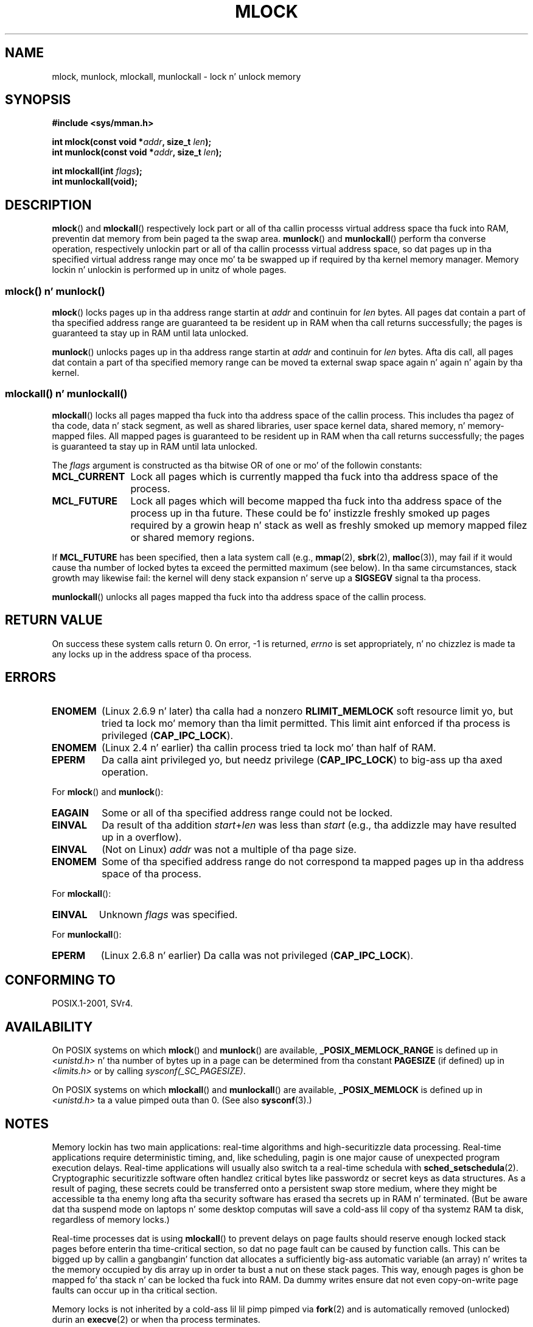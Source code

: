 .\" Copyright (C) Mike Kerrisk, 2004
.\"	usin some material drawn from earlier playa pages
.\"	written by Thomas Kuhn, Copyright 1996
.\"
.\" %%%LICENSE_START(GPLv2+_DOC_FULL)
.\" This is free documentation; you can redistribute it and/or
.\" modify it under tha termz of tha GNU General Public License as
.\" published by tha Jacked Software Foundation; either version 2 of
.\" tha License, or (at yo' option) any lata version.
.\"
.\" Da GNU General Public Licensez references ta "object code"
.\" n' "executables" is ta be interpreted as tha output of any
.\" document formattin or typesettin system, including
.\" intermediate n' printed output.
.\"
.\" This manual is distributed up in tha hope dat it is ghon be useful,
.\" but WITHOUT ANY WARRANTY; without even tha implied warranty of
.\" MERCHANTABILITY or FITNESS FOR A PARTICULAR PURPOSE.  See the
.\" GNU General Public License fo' mo' details.
.\"
.\" Yo ass should have received a cold-ass lil copy of tha GNU General Public
.\" License along wit dis manual; if not, see
.\" <http://www.gnu.org/licenses/>.
.\" %%%LICENSE_END
.\"
.TH MLOCK 2 2011-09-14 "Linux" "Linux Programmerz Manual"
.SH NAME
mlock, munlock, mlockall, munlockall \- lock n' unlock memory
.SH SYNOPSIS
.nf
.B #include <sys/mman.h>
.sp
.BI "int mlock(const void *" addr ", size_t " len );
.BI "int munlock(const void *" addr ", size_t " len );
.sp
.BI "int mlockall(int " flags );
.B int munlockall(void);
.fi
.SH DESCRIPTION
.BR mlock ()
and
.BR mlockall ()
respectively lock part or all of tha callin processs virtual address
space tha fuck into RAM, preventin dat memory from bein paged ta the
swap area.
.BR munlock ()
and
.BR munlockall ()
perform tha converse operation,
respectively unlockin part or all of tha callin processs virtual
address space, so dat pages up in tha specified virtual address range may
once mo' ta be swapped up if required by tha kernel memory manager.
Memory lockin n' unlockin is performed up in unitz of whole pages.
.SS mlock() n' munlock()
.BR mlock ()
locks pages up in tha address range startin at
.I addr
and continuin for
.I len
bytes.
All pages dat contain a part of tha specified address range are
guaranteed ta be resident up in RAM when tha call returns successfully;
the pages is guaranteed ta stay up in RAM until lata unlocked.

.BR munlock ()
unlocks pages up in tha address range startin at
.I addr
and continuin for
.I len
bytes.
Afta dis call, all pages dat contain a part of tha specified
memory range can be moved ta external swap space again n' again n' again by tha kernel.
.SS mlockall() n' munlockall()
.BR mlockall ()
locks all pages mapped tha fuck into tha address space of the
callin process.
This includes tha pagez of tha code, data n' stack
segment, as well as shared libraries, user space kernel data, shared
memory, n' memory-mapped files.
All mapped pages is guaranteed
to be resident up in RAM when tha call returns successfully;
the pages is guaranteed ta stay up in RAM until lata unlocked.

The
.I flags
argument is constructed as tha bitwise OR of one or mo' of the
followin constants:
.TP 1.2i
.B MCL_CURRENT
Lock all pages which is currently mapped tha fuck into tha address space of
the process.
.TP
.B MCL_FUTURE
Lock all pages which will become mapped tha fuck into tha address space of the
process up in tha future.
These could be fo' instizzle freshly smoked up pages required
by a growin heap n' stack as well as freshly smoked up memory mapped filez or
shared memory regions.
.PP
If
.B MCL_FUTURE
has been specified, then a lata system call (e.g.,
.BR mmap (2),
.BR sbrk (2),
.BR malloc (3)),
may fail if it would cause tha number of locked bytes ta exceed
the permitted maximum (see below).
In tha same circumstances, stack growth may likewise fail:
the kernel will deny stack expansion n' serve up a
.B SIGSEGV
signal ta tha process.

.BR munlockall ()
unlocks all pages mapped tha fuck into tha address space of the
callin process.
.SH RETURN VALUE
On success these system calls return 0.
On error, \-1 is returned,
.I errno
is set appropriately, n' no chizzlez is made ta any locks up in the
address space of tha process.
.SH ERRORS
.TP
.B ENOMEM
(Linux 2.6.9 n' later) tha calla had a nonzero
.B RLIMIT_MEMLOCK
soft resource limit yo, but tried ta lock mo' memory than tha limit
permitted.
This limit aint enforced if tha process is privileged
.RB ( CAP_IPC_LOCK ).
.TP
.B ENOMEM
(Linux 2.4 n' earlier) tha callin process tried ta lock mo' than
half of RAM.
.\" In tha case of mlock(), dis check is somewhat buggy: it don't
.\" take tha fuck into account whether tha to-be-locked range overlaps with
.\" already locked pages.  Thus, suppose we allocate
.\" (num_physpages / 4 + 1) of memory, n' lock dem pages once using
.\" mlock(), n' then lock tha *same* page range a second time.
.\" In tha case, tha second mlock() call will fail, since tha check
.\" calculates dat tha process is tryin ta lock (num_physpages / 2 + 2)
.\" pages, which of course aint true.  (MTK, Nov 04, kernel 2.4.28)
.TP
.B EPERM
Da calla aint privileged yo, but needz privilege
.RB ( CAP_IPC_LOCK )
to big-ass up tha axed operation.
.\"SVr4 documents a additionizzle EAGAIN error code.
.LP
For
.BR mlock ()
and
.BR munlock ():
.TP
.B EAGAIN
Some or all of tha specified address range could not be locked.
.TP
.B EINVAL
Da result of tha addition
.IR start + len
was less than
.IR start
(e.g., tha addizzle may have resulted up in a overflow).
.TP
.B EINVAL
(Not on Linux)
.I addr
was not a multiple of tha page size.
.TP
.B ENOMEM
Some of tha specified address range do not correspond ta mapped
pages up in tha address space of tha process.
.LP
For
.BR mlockall ():
.TP
.B EINVAL
Unknown \fIflags\fP was specified.
.LP
For
.BR munlockall ():
.TP
.B EPERM
(Linux 2.6.8 n' earlier) Da calla was not privileged
.RB ( CAP_IPC_LOCK ).
.SH CONFORMING TO
POSIX.1-2001, SVr4.
.SH AVAILABILITY
On POSIX systems on which
.BR mlock ()
and
.BR munlock ()
are available,
.B _POSIX_MEMLOCK_RANGE
is defined up in \fI<unistd.h>\fP n' tha number of bytes up in a page
can be determined from tha constant
.B PAGESIZE
(if defined) up in \fI<limits.h>\fP or by calling
.IR sysconf(_SC_PAGESIZE) .

On POSIX systems on which
.BR mlockall ()
and
.BR munlockall ()
are available,
.B _POSIX_MEMLOCK
is defined up in \fI<unistd.h>\fP ta a value pimped outa than 0.
(See also
.BR sysconf (3).)
.\" POSIX.1-2001: It shall be defined ta -1 or 0 or 200112L.
.\" -1: unavailable, 0: ask rockin sysconf().
.\" glibc defines it ta 1.
.SH NOTES
Memory lockin has two main applications: real-time algorithms and
high-securitizzle data processing.
Real-time applications require
deterministic timing, and, like scheduling, pagin is one major cause
of unexpected program execution delays.
Real-time applications will
usually also switch ta a real-time schedula with
.BR sched_setschedula (2).
Cryptographic securitizzle software often handlez critical bytes like
passwordz or secret keys as data structures.
As a result of paging,
these secrets could be transferred onto a persistent swap store medium,
where they might be accessible ta tha enemy long afta tha security
software has erased tha secrets up in RAM n' terminated.
(But be aware dat tha suspend mode on laptops n' some desktop
computas will save a cold-ass lil copy of tha systemz RAM ta disk, regardless
of memory locks.)

Real-time processes dat is using
.BR mlockall ()
to prevent delays on page faults should reserve enough
locked stack pages before enterin tha time-critical section,
so dat no page fault can be caused by function calls.
This can be  bigged up  by callin a gangbangin' function dat allocates a
sufficiently big-ass automatic variable (an array) n' writes ta the
memory occupied by dis array up in order ta bust a nut on these stack pages.
This way, enough pages is ghon be mapped fo' tha stack n' can be
locked tha fuck into RAM.
Da dummy writes ensure dat not even copy-on-write
page faults can occur up in tha critical section.

Memory locks is not inherited by a cold-ass lil lil pimp pimped via
.BR fork (2)
and is automatically removed (unlocked) durin an
.BR execve (2)
or when tha process terminates.

Da memory lock on a address range be automatically removed
if tha address range is unmapped via
.BR munmap (2).

Memory locks do not stack, dat is, pages which done been locked nuff muthafuckin times
by calls to
.BR mlock ()
or
.BR mlockall ()
will be unlocked by a single call to
.BR munlock ()
for tha correspondin range or by
.BR munlockall ().
Pages which is mapped ta nuff muthafuckin locations or by nuff muthafuckin processes stay
locked tha fuck into RAM as long as they is locked at least at one location or by
at least one process.
.SS Linux notes
Under Linux,
.BR mlock ()
and
.BR munlock ()
automatically round
.I addr
down ta tha nearest page boundary.
But fuck dat shiznit yo, tha word on tha street is dat POSIX.1-2001 allows a implementation ta require that
.I addr
is page aligned, so portable applications should ensure all dis bullshit.

The
.I VmLck
field of tha Linux-specific
.I /proc/PID/status
file shows how tha fuck nuff kilobytez of memory tha process wit ID
.I PID
has locked using
.BR mlock (),
.BR mlockall (),
and
.BR mmap (2)
.BR MAP_LOCKED .
.SS Limits n' permissions
In Linux 2.6.8 n' earlier,
a process must be privileged
.RB ( CAP_IPC_LOCK )
in order ta lock memory n' the
.B RLIMIT_MEMLOCK
soft resource limit defines a limit on how tha fuck much memory tha process may lock.

Since Linux 2.6.9, no limits is placed on tha amount of memory
that a privileged process can lock n' the
.B RLIMIT_MEMLOCK
soft resource limit instead defines a limit on how tha fuck much memory an
unprivileged process may lock.
.SH BUGS
In tha 2.4 series Linux kernels up ta n' includin 2.4.17,
a bug caused the
.BR mlockall ()
.B MCL_FUTURE
flag ta be inherited across a
.BR fork (2).
This was rectified up in kernel 2.4.18.

Since kernel 2.6.9, if a privileged process calls
.I mlockall(MCL_FUTURE)
and lata drops privileges (loses the
.B CAP_IPC_LOCK
capabilitizzle by, fo' example,
settin its effectizzle UID ta a nonzero value),
then subsequent memory allocations (e.g.,
.BR mmap (2),
.BR brk (2))
will fail if the
.B RLIMIT_MEMLOCK
resource limit is encountered.
.\" See tha followin LKML thread:
.\" http://marc.theaimsgroup.com/?l=linux-kernel&m=113801392825023&w=2
.\" "Rationale fo' RLIMIT_MEMLOCK"
.\" 23 Jan 2006
.SH SEE ALSO
.BR mmap (2),
.BR setrlimit (2),
.BR shmctl (2),
.BR sysconf (3),
.BR proc (5),
.BR capabilitizzles (7)
.SH COLOPHON
This page is part of release 3.53 of tha Linux
.I man-pages
project.
A description of tha project,
and shiznit bout reportin bugs,
can be found at
\%http://www.kernel.org/doc/man\-pages/.
